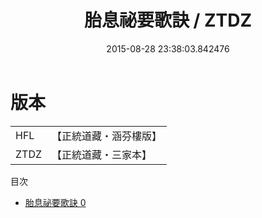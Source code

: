 #+TITLE: 胎息祕要歌訣 / ZTDZ

#+DATE: 2015-08-28 23:38:03.842476
* 版本
 |       HFL|【正統道藏・涵芬樓版】|
 |      ZTDZ|【正統道藏・三家本】|
目次
 - [[file:KR5a0132_000.txt][胎息祕要歌訣 0]]
